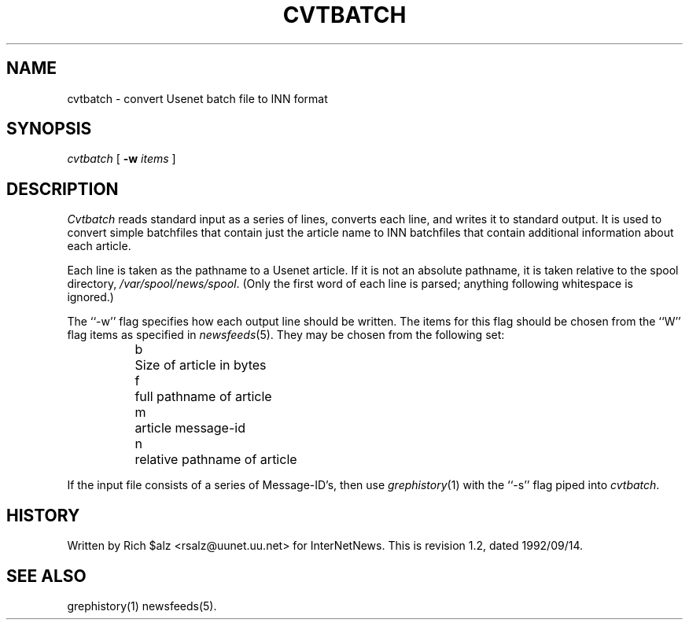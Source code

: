 .\" $Revision: 1.2 $
.TH CVTBATCH 8
.SH NAME
cvtbatch \- convert Usenet batch file to INN format
.SH SYNOPSIS
.I cvtbatch
[
.BI \-w " items"
]
.SH DESCRIPTION
.I Cvtbatch
reads standard input as a series of lines, converts each line, and
writes it to standard output.
It is used to convert simple batchfiles that contain just the article
name to INN batchfiles that contain additional information about each
article.
.PP
Each line is taken as the pathname to a Usenet article.
If it is not an absolute pathname, it is taken relative to the spool
directory,
.\" =()<.IR @<_PATH_SPOOL>@ .>()=
.IR /var/spool/news/spool .
(Only the first word of each line is parsed; anything following
whitespace is ignored.)
.PP
The ``\-w'' flag specifies how each output line should be written.
The items for this flag should be chosen from the ``W'' flag items as
specified in
.IR newsfeeds (5).
They may be chosen from the following set:
.RS
.nf
	b	Size of article in bytes
	f	full pathname of article
	m	article message-id
	n	relative pathname of article
.fi
.RE
.PP
If the input file consists of a series of Message-ID's, then use
.IR grephistory (1)
with the ``\-s'' flag piped into
.IR cvtbatch .
.SH HISTORY
Written by Rich $alz <rsalz@uunet.uu.net> for InterNetNews.
.de R$
This is revision \\$3, dated \\$4.
..
.R$ $Id: cvtbatch.8,v 1.2 1992/09/14 19:21:03 rsalz Exp $
.SH "SEE ALSO"
grephistory(1)
newsfeeds(5).
